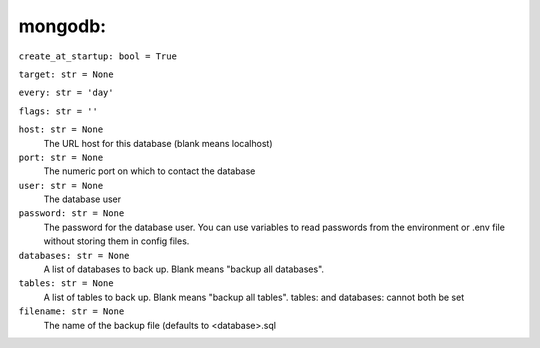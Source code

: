 mongodb: 
---------

``create_at_startup: bool = True``

``target: str = None``

``every: str = 'day'``

``flags: str = ''``

``host: str = None``
    The URL host for this database (blank means localhost)

``port: str = None``
    The numeric port on which to contact the database

``user: str = None``
    The database user

``password: str = None``
    The password for the database user. You can use variables to read passwords
    from the environment or .env file without storing them in config files.

``databases: str = None``
    A list of databases to back up. Blank means "backup all databases".

``tables: str = None``
    A list of tables to back up. Blank means "backup all tables". tables: and
    databases: cannot both be set

``filename: str = None``
    The name of the backup file (defaults to <database>.sql
